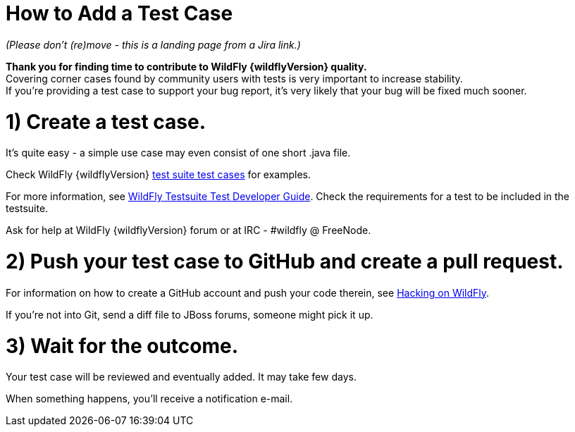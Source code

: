 How to Add a Test Case
======================

_(Please don't (re)move - this is a landing page from a Jira link.)_

*Thank you for finding time to contribute to WildFly {wildflyVersion} quality.* +
Covering corner cases found by community users with tests is very
important to increase stability. +
If you're providing a test case to support your bug report, it's very
likely that your bug will be fixed much sooner.

[[create-a-test-case.]]
= 1) Create a test case.

It's quite easy - a simple use case may even consist of one short .java
file.

Check WildFly {wildflyVersion}
https://github.com/wildfly/wildfly/tree/master/testsuite/integration/basic/src/test/java/org/jboss/as/test/integration[test
suite test cases] for examples.

For more information, see link:#src-557178[WildFly Testsuite Test
Developer Guide]. Check the requirements for a test to be included in
the testsuite.

Ask for help at WildFly {wildflyVersion} forum or at IRC - #wildfly @ FreeNode.

[[push-your-test-case-to-github-and-create-a-pull-request.]]
= 2) Push your test case to GitHub and create a pull request.

For information on how to create a GitHub account and push your code
therein, see https://community.jboss.org/wiki/HackingOnWildFly[Hacking
on WildFly].

If you're not into Git, send a diff file to JBoss forums, someone might
pick it up.

[[wait-for-the-outcome.]]
= 3) Wait for the outcome.

Your test case will be reviewed and eventually added. It may take few
days.

When something happens, you'll receive a notification e-mail.
